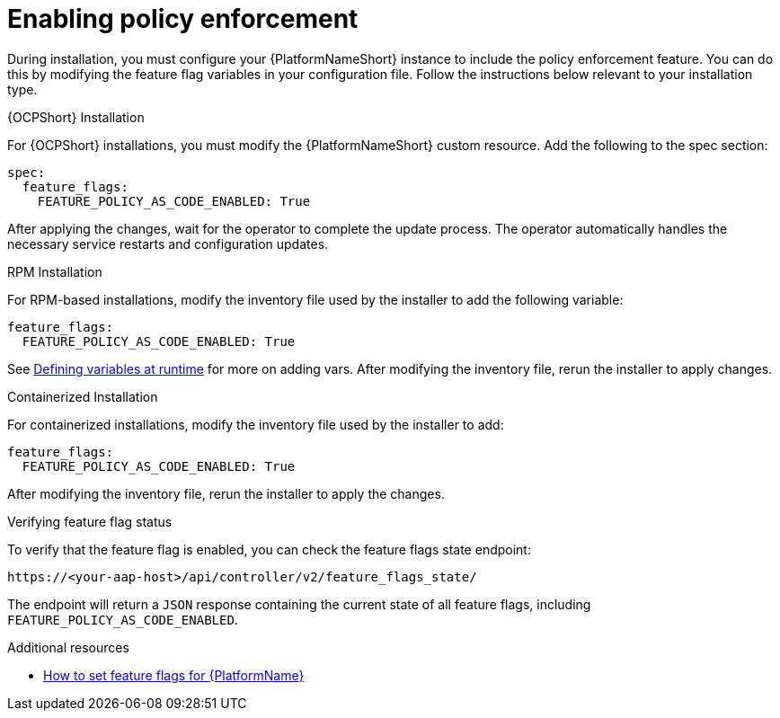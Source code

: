 :_newdoc-version: 2.18.4
:_template-generated: 2025-05-08
:_mod-docs-content-type: PROCEDURE

[id="enable-pac_{context}"]
= Enabling policy enforcement

During installation, you must configure your {PlatformNameShort} instance to include the policy enforcement feature. You can do this by modifying the feature flag variables in your configuration file.
Follow the instructions below relevant to your installation type.

.{OCPShort} Installation

For {OCPShort} installations, you must modify the {PlatformNameShort} custom resource. Add the following to the spec section: 

[source,yaml]
----
spec: 
  feature_flags: 
    FEATURE_POLICY_AS_CODE_ENABLED: True 
----

After applying the changes, wait for the operator to complete the update process. The operator automatically handles the necessary service restarts and configuration updates.

.RPM Installation

For RPM-based installations, modify the inventory file used by the installer to add the following variable: 

[source,yaml]
----
feature_flags: 
  FEATURE_POLICY_AS_CODE_ENABLED: True 
----

See link:https://docs.ansible.com/ansible/latest/playbook_guide/playbooks_variables.html#defining-variables-at-runtime[Defining variables at runtime] for more on adding vars. After modifying the inventory file, rerun the installer to apply changes. 

.Containerized Installation

For containerized installations, modify the inventory file used by the installer to add: 

[source,yaml]
----
feature_flags: 
  FEATURE_POLICY_AS_CODE_ENABLED: True 
----

After modifying the inventory file, rerun the installer to apply the changes. 

.Verifying feature flag status

To verify that the feature flag is enabled, you can check the feature flags state endpoint:

[source,yaml]
----
https://<your-aap-host>/api/controller/v2/feature_flags_state/
----
The endpoint will return a `JSON` response containing the current state of all feature flags, including `FEATURE_POLICY_AS_CODE_ENABLED`.

[role="_additional-resources"]
.Additional resources
* link:https://access.redhat.com/articles/7109282[How to set feature flags for {PlatformName}]